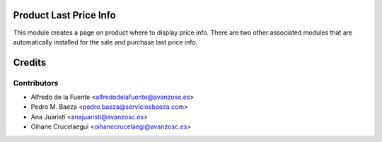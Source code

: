 Product Last Price Info
=======================

This module creates a page on product where to display price info.
There are two other associated modules that are automatically installed
for the sale and purchase last price info.

Credits
=======

Contributors
------------
* Alfredo de la Fuente <alfredodelafuente@avanzosc.es>
* Pedro M. Baeza <pedro.baeza@serviciosbaeza.com>
* Ana Juaristi <anajuaristi@avanzosc.es>
* Oihane Crucelaegui <oihanecrucelaegi@avanzosc.es>
